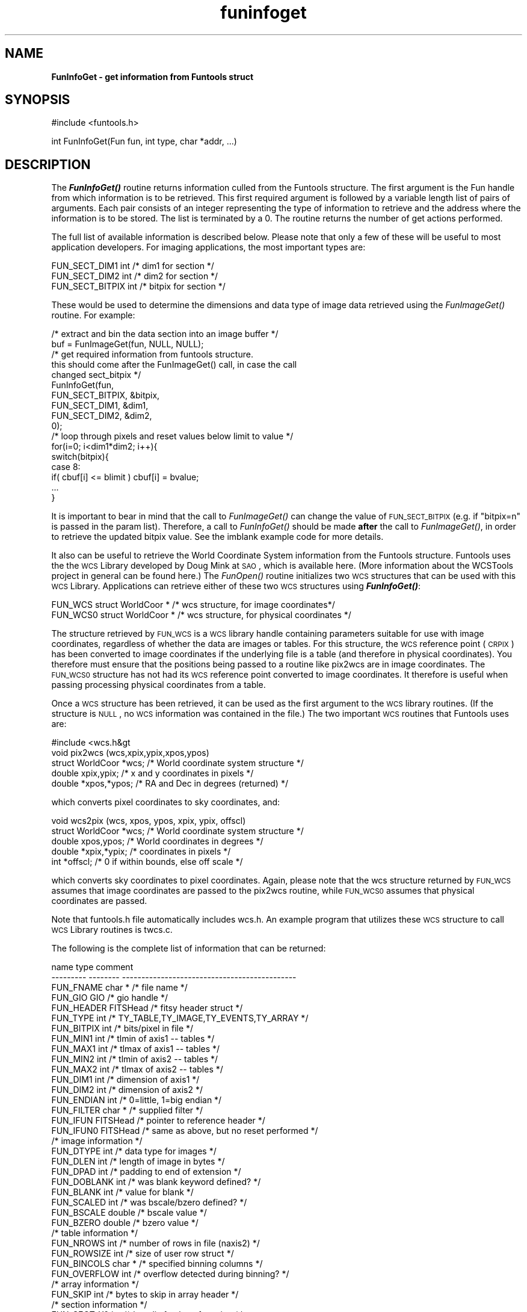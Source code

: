 .\" Automatically generated by Pod::Man v1.37, Pod::Parser v1.32
.\"
.\" Standard preamble:
.\" ========================================================================
.de Sh \" Subsection heading
.br
.if t .Sp
.ne 5
.PP
\fB\\$1\fR
.PP
..
.de Sp \" Vertical space (when we can't use .PP)
.if t .sp .5v
.if n .sp
..
.de Vb \" Begin verbatim text
.ft CW
.nf
.ne \\$1
..
.de Ve \" End verbatim text
.ft R
.fi
..
.\" Set up some character translations and predefined strings.  \*(-- will
.\" give an unbreakable dash, \*(PI will give pi, \*(L" will give a left
.\" double quote, and \*(R" will give a right double quote.  | will give a
.\" real vertical bar.  \*(C+ will give a nicer C++.  Capital omega is used to
.\" do unbreakable dashes and therefore won't be available.  \*(C` and \*(C'
.\" expand to `' in nroff, nothing in troff, for use with C<>.
.tr \(*W-|\(bv\*(Tr
.ds C+ C\v'-.1v'\h'-1p'\s-2+\h'-1p'+\s0\v'.1v'\h'-1p'
.ie n \{\
.    ds -- \(*W-
.    ds PI pi
.    if (\n(.H=4u)&(1m=24u) .ds -- \(*W\h'-12u'\(*W\h'-12u'-\" diablo 10 pitch
.    if (\n(.H=4u)&(1m=20u) .ds -- \(*W\h'-12u'\(*W\h'-8u'-\"  diablo 12 pitch
.    ds L" ""
.    ds R" ""
.    ds C` ""
.    ds C' ""
'br\}
.el\{\
.    ds -- \|\(em\|
.    ds PI \(*p
.    ds L" ``
.    ds R" ''
'br\}
.\"
.\" If the F register is turned on, we'll generate index entries on stderr for
.\" titles (.TH), headers (.SH), subsections (.Sh), items (.Ip), and index
.\" entries marked with X<> in POD.  Of course, you'll have to process the
.\" output yourself in some meaningful fashion.
.if \nF \{\
.    de IX
.    tm Index:\\$1\t\\n%\t"\\$2"
..
.    nr % 0
.    rr F
.\}
.\"
.\" For nroff, turn off justification.  Always turn off hyphenation; it makes
.\" way too many mistakes in technical documents.
.hy 0
.if n .na
.\"
.\" Accent mark definitions (@(#)ms.acc 1.5 88/02/08 SMI; from UCB 4.2).
.\" Fear.  Run.  Save yourself.  No user-serviceable parts.
.    \" fudge factors for nroff and troff
.if n \{\
.    ds #H 0
.    ds #V .8m
.    ds #F .3m
.    ds #[ \f1
.    ds #] \fP
.\}
.if t \{\
.    ds #H ((1u-(\\\\n(.fu%2u))*.13m)
.    ds #V .6m
.    ds #F 0
.    ds #[ \&
.    ds #] \&
.\}
.    \" simple accents for nroff and troff
.if n \{\
.    ds ' \&
.    ds ` \&
.    ds ^ \&
.    ds , \&
.    ds ~ ~
.    ds /
.\}
.if t \{\
.    ds ' \\k:\h'-(\\n(.wu*8/10-\*(#H)'\'\h"|\\n:u"
.    ds ` \\k:\h'-(\\n(.wu*8/10-\*(#H)'\`\h'|\\n:u'
.    ds ^ \\k:\h'-(\\n(.wu*10/11-\*(#H)'^\h'|\\n:u'
.    ds , \\k:\h'-(\\n(.wu*8/10)',\h'|\\n:u'
.    ds ~ \\k:\h'-(\\n(.wu-\*(#H-.1m)'~\h'|\\n:u'
.    ds / \\k:\h'-(\\n(.wu*8/10-\*(#H)'\z\(sl\h'|\\n:u'
.\}
.    \" troff and (daisy-wheel) nroff accents
.ds : \\k:\h'-(\\n(.wu*8/10-\*(#H+.1m+\*(#F)'\v'-\*(#V'\z.\h'.2m+\*(#F'.\h'|\\n:u'\v'\*(#V'
.ds 8 \h'\*(#H'\(*b\h'-\*(#H'
.ds o \\k:\h'-(\\n(.wu+\w'\(de'u-\*(#H)/2u'\v'-.3n'\*(#[\z\(de\v'.3n'\h'|\\n:u'\*(#]
.ds d- \h'\*(#H'\(pd\h'-\w'~'u'\v'-.25m'\f2\(hy\fP\v'.25m'\h'-\*(#H'
.ds D- D\\k:\h'-\w'D'u'\v'-.11m'\z\(hy\v'.11m'\h'|\\n:u'
.ds th \*(#[\v'.3m'\s+1I\s-1\v'-.3m'\h'-(\w'I'u*2/3)'\s-1o\s+1\*(#]
.ds Th \*(#[\s+2I\s-2\h'-\w'I'u*3/5'\v'-.3m'o\v'.3m'\*(#]
.ds ae a\h'-(\w'a'u*4/10)'e
.ds Ae A\h'-(\w'A'u*4/10)'E
.    \" corrections for vroff
.if v .ds ~ \\k:\h'-(\\n(.wu*9/10-\*(#H)'\s-2\u~\d\s+2\h'|\\n:u'
.if v .ds ^ \\k:\h'-(\\n(.wu*10/11-\*(#H)'\v'-.4m'^\v'.4m'\h'|\\n:u'
.    \" for low resolution devices (crt and lpr)
.if \n(.H>23 .if \n(.V>19 \
\{\
.    ds : e
.    ds 8 ss
.    ds o a
.    ds d- d\h'-1'\(ga
.    ds D- D\h'-1'\(hy
.    ds th \o'bp'
.    ds Th \o'LP'
.    ds ae ae
.    ds Ae AE
.\}
.rm #[ #] #H #V #F C
.\" ========================================================================
.\"
.IX Title "funinfoget 3"
.TH funinfoget 3 "April 14, 2011" "version 1.4.5" "SAORD Documentation"
.SH "NAME"
\&\fBFunInfoGet \- get information from Funtools struct\fR
.SH "SYNOPSIS"
.IX Header "SYNOPSIS"
.Vb 1
\&  #include <funtools.h>
.Ve
.PP
.Vb 1
\&  int FunInfoGet(Fun fun, int type, char *addr, ...)
.Ve
.SH "DESCRIPTION"
.IX Header "DESCRIPTION"
The \fB\f(BIFunInfoGet()\fB\fR routine returns information culled from the
Funtools structure.  The first argument is the Fun handle from which
information is to be retrieved.  This first required argument is followed
by a variable length list of pairs of arguments. Each pair consists
of an integer representing the type of information to retrieve and the
address where the information is to be stored. The list is terminated by a 0.
The routine returns the number of get actions performed.
.PP
The full list of available information is described below.  Please note
that only a few of these will be useful to most application developers.
For imaging applications, the most important types are:
.PP
.Vb 3
\&  FUN_SECT_DIM1   int  /* dim1 for section */
\&  FUN_SECT_DIM2   int  /* dim2 for section */
\&  FUN_SECT_BITPIX int  /* bitpix for section */
.Ve
.PP
These would be used to determine the dimensions and data type of image
data retrieved using the
\&\fIFunImageGet()\fR routine. For
example:
.PP
.Vb 17
\&  /* extract and bin the data section into an image buffer */
\&  buf = FunImageGet(fun, NULL, NULL);
\&  /* get required information from funtools structure.
\&     this should come after the FunImageGet() call, in case the call
\&     changed sect_bitpix */
\&  FunInfoGet(fun,
\&             FUN_SECT_BITPIX,  &bitpix,
\&             FUN_SECT_DIM1,    &dim1,
\&             FUN_SECT_DIM2,    &dim2,
\&             0);
\&  /* loop through pixels and reset values below limit to value */
\&  for(i=0; i<dim1*dim2; i++){
\&    switch(bitpix){
\&    case 8:
\&      if( cbuf[i] <= blimit ) cbuf[i] = bvalue;
\&    ...
\&  }
.Ve
.PP
It is important to bear in mind that the call to 
\&\fIFunImageGet()\fR
can change the value of \s-1FUN_SECT_BITPIX\s0 (e.g. if \*(L"bitpix=n\*(R" is passed
in the param list).  Therefore, a call to
\&\fIFunInfoGet()\fR
should be made \fBafter\fR the call to 
\&\fIFunImageGet()\fR,
in order to retrieve the updated bitpix value.
See the imblank example code for more
details. 
.PP
It also can be useful to retrieve the World Coordinate System
information from the Funtools structure. Funtools uses the the \s-1WCS\s0
Library developed by Doug Mink at \s-1SAO\s0, which is available 
here.
(More information about the WCSTools project in general can be found
here.)
The \fIFunOpen()\fR routine initializes
two \s-1WCS\s0 structures that can be used with this \s-1WCS\s0 Library.
Applications can retrieve either of these two \s-1WCS\s0 structures using
\&\fB\f(BIFunInfoGet()\fB\fR:
.PP
.Vb 2
\&  FUN_WCS  struct WorldCoor * /* wcs structure, for image coordinates*/
\&  FUN_WCS0 struct WorldCoor * /* wcs structure, for physical coordinates */
.Ve
.PP
The structure retrieved by \s-1FUN_WCS\s0 is a \s-1WCS\s0 library handle containing
parameters suitable for use with image coordinates, regardless of whether the
data are images or tables. For this structure, the \s-1WCS\s0 reference point
(\s-1CRPIX\s0) has been converted to image coordinates if the underlying file
is a table (and therefore in physical coordinates). You therefore must
ensure that the positions being passed to a routine like pix2wcs are in
image coordinates. The \s-1FUN_WCS0\s0 structure has not had its \s-1WCS\s0
reference point converted to image coordinates. It therefore is useful
when passing processing physical coordinates from a table.
.PP
Once a \s-1WCS\s0 structure has been retrieved, it can be used as the first
argument to the \s-1WCS\s0 library routines. (If the structure is \s-1NULL\s0, no
\&\s-1WCS\s0 information was contained in the file.) The two important \s-1WCS\s0 routines
that Funtools uses are:
.PP
.Vb 5
\&  #include <wcs.h&gt
\&  void pix2wcs (wcs,xpix,ypix,xpos,ypos)
\&    struct WorldCoor *wcs; /* World coordinate system structure */
\&    double xpix,ypix;      /* x and y coordinates in pixels */
\&    double *xpos,*ypos;    /* RA and Dec in degrees (returned) */
.Ve
.PP
which converts pixel coordinates to sky coordinates, and:
.PP
.Vb 5
\&  void wcs2pix (wcs, xpos, ypos, xpix, ypix, offscl)
\&    struct WorldCoor *wcs; /* World coordinate system structure */
\&    double xpos,ypos;      /* World coordinates in degrees */
\&    double *xpix,*ypix;    /* coordinates in pixels */
\&    int *offscl;           /* 0 if within bounds, else off scale */
.Ve
.PP
which converts sky coordinates to pixel coordinates. Again, please note
that the wcs structure returned by \s-1FUN_WCS\s0 assumes that image coordinates
are passed to the pix2wcs routine, while \s-1FUN_WCS0\s0 assumes that physical
coordinates are passed.
.PP
Note that funtools.h file automatically includes wcs.h.  An example
program that utilizes these \s-1WCS\s0 structure to call \s-1WCS\s0 Library routines
is twcs.c.
.PP
The following is the complete list of information that can be returned:
.PP
.Vb 52
\&  name            type            comment
\&  ---------       --------        ---------------------------------------------
\&  FUN_FNAME     char *            /* file name */
\&  FUN_GIO       GIO               /* gio handle */
\&  FUN_HEADER    FITSHead          /* fitsy header struct */
\&  FUN_TYPE      int               /* TY_TABLE,TY_IMAGE,TY_EVENTS,TY_ARRAY */
\&  FUN_BITPIX    int               /* bits/pixel in file */
\&  FUN_MIN1      int               /* tlmin of axis1 -- tables */
\&  FUN_MAX1      int               /* tlmax of axis1 -- tables */
\&  FUN_MIN2      int               /* tlmin of axis2 -- tables */
\&  FUN_MAX2      int               /* tlmax of axis2 -- tables */
\&  FUN_DIM1      int               /* dimension of axis1 */
\&  FUN_DIM2      int               /* dimension of axis2 */
\&  FUN_ENDIAN    int               /* 0=little, 1=big endian */
\&  FUN_FILTER    char *            /* supplied filter */
\&  FUN_IFUN      FITSHead          /* pointer to reference header */
\&  FUN_IFUN0     FITSHead          /* same as above, but no reset performed */
\&  /* image information */
\&  FUN_DTYPE     int               /* data type for images */
\&  FUN_DLEN      int               /* length of image in bytes */
\&  FUN_DPAD      int               /* padding to end of extension */
\&  FUN_DOBLANK   int               /* was blank keyword defined? */
\&  FUN_BLANK     int               /* value for blank */
\&  FUN_SCALED    int               /* was bscale/bzero defined? */
\&  FUN_BSCALE    double            /* bscale value */
\&  FUN_BZERO     double            /* bzero value */
\&  /* table information */
\&  FUN_NROWS     int               /* number of rows in file (naxis2) */
\&  FUN_ROWSIZE   int               /* size of user row struct */
\&  FUN_BINCOLS   char *            /* specified binning columns */
\&  FUN_OVERFLOW  int               /* overflow detected during binning? */
\&  /* array information */
\&  FUN_SKIP      int               /* bytes to skip in array header */
\&  /* section information */
\&  FUN_SECT_X0   int               /* low dim1 value of section */
\&  FUN_SECT_X1   int               /* hi dim1 value of section */
\&  FUN_SECT_Y0   int               /* low dim2 value of section */
\&  FUN_SECT_Y1   int               /* hi dim2 value of section */
\&  FUN_SECT_BLOCK int              /* section block factor */
\&  FUN_SECT_BTYPE int              /* 's' (sum), 'a' (average) for binning */
\&  FUN_SECT_DIM1 int               /* dim1 for section */
\&  FUN_SECT_DIM2 int               /* dim2 for section */
\&  FUN_SECT_BITPIX int             /* bitpix for section */
\&  FUN_SECT_DTYPE int              /* data type for section */
\&  FUN_RAWBUF    char *            /* pointer to raw row buffer */
\&  FUN_RAWSIZE   int               /* byte size of raw row records */
\&  /* column  information */
\&  FUN_NCOL      int               /* number of row columns defined */
\&  FUN_COLS      FunCol            /* array of row columns */
\&  /* WCS information */
\&  FUN_WCS       struct WorldCoor * /* wcs structure, converted for images*/
\&  FUN_WCS0      struct WorldCoor * /* wcs structure, not converted */
.Ve
.PP
Row applications would not normally need any of this information.
An example of how these values can be used in more complex programs is
the evnext example code. In this program, the
time value for each row is changed to be the value of the succeeding
row. The program thus reads the time values for a batch of rows,
changes the time values to be the value for the succeeding row, and
then merges these changed time values back with the other columns to
the output file. It then reads the next batch, etc.
.PP
This does not work for the last row read in each batch, since there
is no succeeding row until the next batch is read. Therefore, the
program saves that last row until it has read the next batch, then
processes the former before starting on the new batch. In order to
merge the last row successfully, the code uses \s-1FUN_RAWBUF\s0 to save
and restore the raw input data associated with each batch of
rows. Clearly, this requires some information about how funtools
works internally. We are happy to help you write such programs as the
need arises.
.SH "SEE ALSO"
.IX Header "SEE ALSO"
See funtools(n) for a list of Funtools help pages
